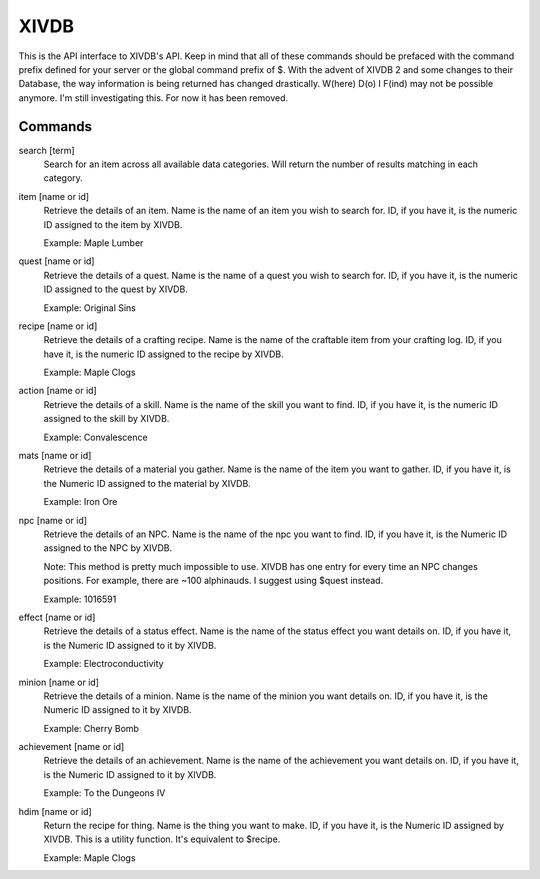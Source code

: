 XIVDB
=====

This is the API interface to XIVDB's API. Keep in mind that all of these commands should be prefaced with the command prefix defined for your server or the global command prefix of $.
With the advent of XIVDB 2 and some changes to their Database, the way information is being returned has changed drastically. W(here) D(o) I F(ind) may not be possible anymore. I'm still investigating this. For now it has been removed.

Commands
--------
search [term]
    Search for an item across all available data categories. Will return the number of results matching in each category.

item [name or id]
    Retrieve the details of an item. Name is the name of an item you wish to search for. ID, if you have it, is the numeric ID assigned to the item by XIVDB.

    Example: Maple Lumber

quest [name or id]
    Retrieve the details of a quest. Name is the name of a quest you wish to search for. ID, if you have it, is the numeric ID assigned to the quest by XIVDB.

    Example: Original Sins

recipe [name or id]
    Retrieve the details of a crafting recipe. Name is the name of the craftable item from your crafting log. ID, if you have it, is the numeric ID assigned to the recipe by XIVDB.

    Example: Maple Clogs

action [name or id]
    Retrieve the details of a skill. Name is the name of the skill you want to find. ID, if you have it, is the numeric ID assigned to the skill by XIVDB.

    Example: Convalescence

mats [name or id]
    Retrieve the details of a material you gather. Name is the name of the item you want to gather. ID, if you have it, is the Numeric ID assigned to the material by XIVDB.

    Example: Iron Ore

npc [name or id]
    Retrieve the details of an NPC. Name is the name of the npc you want to find. ID, if you have it, is the Numeric ID assigned to the NPC by XIVDB.

    Note: This method is pretty much impossible to use. XIVDB has one entry for every time an NPC changes positions. For example, there are ~100 alphinauds. I suggest using $quest instead.

    Example: 1016591

effect [name or id]
    Retrieve the details of a status effect. Name is the name of the status effect you want details on. ID, if you have it, is the Numeric ID assigned to it by XIVDB.

    Example: Electroconductivity

minion [name or id]
    Retrieve the details of a minion. Name is the name of the minion you want details on. ID, if you have it, is the Numeric ID assigned to it by XIVDB.

    Example: Cherry Bomb

achievement [name or id]
    Retrieve the details of an achievement. Name is the name of the achievement you want details on. ID, if you have it, is the Numeric ID assigned to it by XIVDB.

    Example: To the Dungeons IV

hdim [name or id]
    Return the recipe for thing. Name is the thing you want to make. ID, if you have it, is the Numeric ID assigned by XIVDB. This is a utility function. It's equivalent to $recipe.

    Example: Maple Clogs